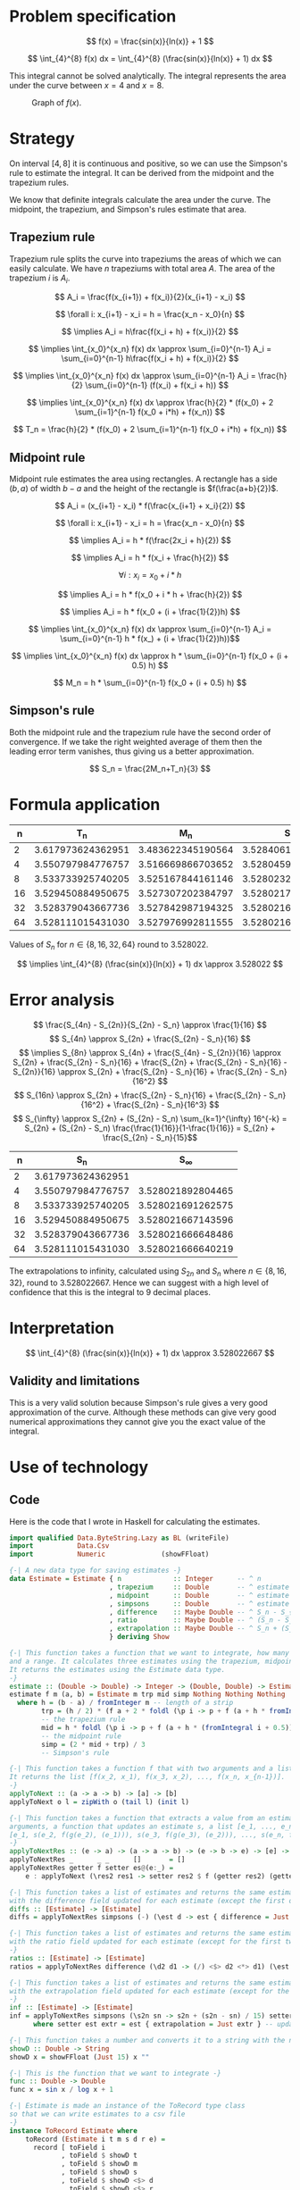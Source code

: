 #+LATEX_HEADER: \usepackage[margin=1.5cm,includefoot]{geometry}
#+LATEX_HEADER: \usepackage[none]{hyphenat}
#+LATEX_HEADER: \usepackage{array}
#+LATEX_HEADER: \newcolumntype{$}{>{\global\let\currentrowstyle\relax}}
#+LATEX_HEADER: \newcolumntype{^}{>{\currentrowstyle}}
#+LATEX_HEADER: \newcommand{\rowstyle}[1]{\gdef\currentrowstyle{#1} #1\ignorespaces}
#+LATEX_HEADER: \usepackage{indentfirst}

#+OPTIONS: toc:nil title:nil

\begin{titlepage}
  \begin{center}
    \line(1,0){300} \\
    [5mm]
    \huge{\bfseries Numerical Methods Coursework} \\
    [5mm]
    \huge{Gleb Dianov} \\
  \end{center}
\end{titlepage}

\newpage

\tableofcontents

\newpage

* Problem specification
$$ f(x) = \frac{sin(x)}{ln(x)} + 1 $$

$$ \int_{4}^{8} f(x) dx = \int_{4}^{8} (\frac{sin(x)}{ln(x)} + 1) dx $$

This integral cannot be solved analytically. The integral represents the area under the curve between $x=4$ and $x=8$.

#+CAPTION: Graph of $f(x)$.
[[./function_graph.png]]

* Strategy

On interval $[4,8]$ it is continuous and positive, so we can use the Simpson's rule to estimate the integral. It can be derived from the midpoint and the trapezium rules.

We know that definite integrals calculate the area under the curve. The midpoint, the trapezium, and Simpson's rules estimate that area.

** Trapezium rule

Trapezium rule splits the curve into trapeziums the areas of which we can easily calculate.
We have $n$ trapeziums with total area $A$. The area of the trapezium $i$ is $A_i$.

$$ A_i = \frac{f(x_{i+1}) + f(x_i)}{2}(x_{i+1} - x_i) $$

$$ \forall i: x_{i+1} - x_i = h = \frac{x_n - x_0}{n} $$

$$ \implies A_i = h\frac{f(x_i + h) + f(x_i)}{2} $$

$$ \implies \int_{x_0}^{x_n} f(x) dx \approx \sum_{i=0}^{n-1} A_i = \sum_{i=0}^{n-1} h\frac{f(x_i + h) + f(x_i)}{2} $$

$$ \implies \int_{x_0}^{x_n} f(x) dx \approx \sum_{i=0}^{n-1} A_i = \frac{h}{2} \sum_{i=0}^{n-1} (f(x_i) + f(x_i + h)) $$

$$ \implies \int_{x_0}^{x_n} f(x) dx \approx \frac{h}{2} * (f(x_0) + 2 \sum_{i=1}^{n-1} f(x_0 + i*h) + f(x_n)) $$

$$ T_n = \frac{h}{2} * (f(x_0) + 2 \sum_{i=1}^{n-1} f(x_0 + i*h) + f(x_n)) $$

[[./trapezium.png]]

** Midpoint rule

Midpoint rule estimates the area using rectangles. A rectangle has a side $(b, a)$ of width $b-a$ and the height of the rectangle is $f(\frac{a+b}{2})$.

$$ A_i = (x_{i+1} - x_i) * f(\frac{x_{i+1} + x_i}{2}) $$

$$ \forall i: x_{i+1} - x_i = h = \frac{x_n - x_0}{n} $$

$$ \implies A_i = h * f(\frac{2x_i + h}{2}) $$

$$ \implies A_i = h * f(x_i + \frac{h}{2}) $$

$$ \forall i: x_i = x_0 + i * h$$

$$ \implies A_i = h * f(x_0 + i * h + \frac{h}{2}) $$

$$ \implies A_i = h * f(x_0 + (i + \frac{1}{2})h) $$

$$ \implies \int_{x_0}^{x_n} f(x) dx \approx \sum_{i=0}^{n-1} A_i = \sum_{i=0}^{n-1} h * f(x_) + (i + \frac{1}{2})h))$$

$$ \implies \int_{x_0}^{x_n} f(x) dx \approx h * \sum_{i=0}^{n-1} f(x_0 + (i + 0.5) h) $$

$$ M_n = h * \sum_{i=0}^{n-1} f(x_0 + (i + 0.5) h) $$

[[./midpoint.png]]

** Simpson's rule

Both the midpoint rule and the trapezium rule have the second order of convergence. If we take the right weighted average of them then the leading error term vanishes, thus giving us a better approximation.

$$ S_n = \frac{2M_n+T_n}{3} $$

* Formula application
#+ATTR_LATEX: :mode math :environment bmatrix
|----+-------------------+-------------------+-------------------+--------------------+-----------------------------------------|
|  n |               T_n |               M_n |               S_n |      S_n - S_{n/2} | \frac{S_n - S_{n/2}}{S_{n/2} - S_{n/4}} |
|----+-------------------+-------------------+-------------------+--------------------+-----------------------------------------|
|  2 | 3.617973624362951 | 3.483622345190564 | 3.528406104914693 |                    |                                         |
|----+-------------------+-------------------+-------------------+--------------------+-----------------------------------------|
|  4 | 3.550797984776757 | 3.516669866703652 | 3.528045906061354 | -0.000360198853339 |                                         |
|----+-------------------+-------------------+-------------------+--------------------+-----------------------------------------|
|  8 | 3.533733925740205 | 3.525167844161146 | 3.528023204687499 | -0.000022701373855 |                       0.063024558920655 |
|----+-------------------+-------------------+-------------------+--------------------+-----------------------------------------|
| 16 | 3.529450884950675 | 3.527307202384797 | 3.528021763240090 | -0.000001441447409 |                       0.063496042914706 |
|----+-------------------+-------------------+-------------------+--------------------+-----------------------------------------|
| 32 | 3.528379043667736 | 3.527842987194325 | 3.528021672685462 | -0.000000090554628 |                       0.062822013278819 |
|----+-------------------+-------------------+-------------------+--------------------+-----------------------------------------|
| 64 | 3.528111015431030 | 3.527976992811555 | 3.528021667018047 | -0.000000005667415 |                       0.062585591613435 |
|----+-------------------+-------------------+-------------------+--------------------+-----------------------------------------|

Values of $S_n$ for $n \in \{8, 16, 32, 64\}$ round to $3.528022$.

$$ \implies \int_{4}^{8} (\frac{sin(x)}{ln(x)} + 1) dx \approx 3.528022 $$

* Error analysis

$$ \frac{S_{4n} - S_{2n}}{S_{2n} - S_n} \approx \frac{1}{16} $$
$$ S_{4n} \approx S_{2n} + \frac{S_{2n} - S_n}{16} $$
$$ \implies S_{8n} \approx S_{4n} + \frac{S_{4n} - S_{2n}}{16} \approx S_{2n} + \frac{S_{2n} - S_n}{16} + \frac{S_{2n} + \frac{S_{2n} - S_n}{16} - S_{2n}}{16} \approx S_{2n} + \frac{S_{2n} - S_n}{16} + \frac{S_{2n} - S_n}{16^2} $$
$$ S_{16n} \approx S_{2n} + \frac{S_{2n} - S_n}{16} + \frac{S_{2n} - S_n}{16^2} + \frac{S_{2n} - S_n}{16^3} $$
$$ S_{\infty} \approx S_{2n} + (S_{2n} - S_n) \sum_{k=1}^{\infty} 16^{-k} = S_{2n} + (S_{2n} - S_n) \frac{\frac{1}{16}}{1-\frac{1}{16}} = S_{2n} + \frac{S_{2n} - S_n}{15}$$

#+ATTR_LATEX: :mode math :environment bmatrix
|----+-------------------+-------------------|
|  n |               S_n |        S_{\infty} |
|----+-------------------+-------------------|
|  2 | 3.617973624362951 |                   |
|----+-------------------+-------------------|
|  4 | 3.550797984776757 | 3.528021892804465 |
|----+-------------------+-------------------|
|  8 | 3.533733925740205 | 3.528021691262575 |
|----+-------------------+-------------------|
| 16 | 3.529450884950675 | 3.528021667143596 |
|----+-------------------+-------------------|
| 32 | 3.528379043667736 | 3.528021666648486 |
|----+-------------------+-------------------|
| 64 | 3.528111015431030 | 3.528021666640219 |
|----+-------------------+-------------------|

The extrapolations to infinity, calculated using $S_{2n}$ and $S_n$ where $n \in \{8, 16, 32\}$, round to $3.528022667$. Hence we can suggest with a high level of confidence that this is the integral to 9 decimal places.

* Interpretation

$$ \int_{4}^{8} (\frac{sin(x)}{ln(x)} + 1) dx \approx 3.528022667 $$

** Validity and limitations

This is a very valid solution because Simpson's rule gives a very good approximation of the curve. Although these methods can give very good numerical approximations they cannot give you the exact value of the integral.

\newpage
* Use of technology

** Code

Here is the code that I wrote in Haskell for calculating the estimates.

#+BEGIN_SRC haskell
import qualified Data.ByteString.Lazy as BL (writeFile)
import           Data.Csv
import           Numeric              (showFFloat)

{-| A new data type for saving estimates -}
data Estimate = Estimate { n             :: Integer      -- ^ n
                         , trapezium     :: Double       -- ^ estimate by the trapezium rule
                         , midpoint      :: Double       -- ^ estimate by the midpoint rule
                         , simpsons      :: Double       -- ^ estimate by Simpson's rule
                         , difference    :: Maybe Double -- ^ S_n - S_{n/2}
                         , ratio         :: Maybe Double -- ^ (S_n - S_{n/2}) / (S_{n/2} - S_{n/4})
                         , extrapolation :: Maybe Double -- ^ S_n + (S_n - S_{n/2})/15
                         } deriving Show

{-| This function takes a function that we want to integrate, how many strips we want to use
and a range. It calculates three estimates using the trapezium, midpoint and Simpson's rules.
It returns the estimates using the Estimate data type.
-}
estimate :: (Double -> Double) -> Integer -> (Double, Double) -> Estimate
estimate f m (a, b) = Estimate m trp mid simp Nothing Nothing Nothing
  where h = (b - a) / fromInteger m -- length of a strip
        trp = (h / 2) * (f a + 2 * foldl (\p i -> p + f (a + h * fromIntegral i)) 0 [1..m-1] + f b)
        -- the trapezium rule
        mid = h * foldl (\p i -> p + f (a + h * (fromIntegral i + 0.5))) 0 [0..m-1]
        -- the midpoint rule
        simp = (2 * mid + trp) / 3
        -- Simpson's rule

{-| This function takes a function f that with two arguments and a list [x_1, x_2, ..., x_n].
It returns the list [f(x_2, x_1), f(x_3, x_2), ..., f(x_n, x_{n-1})].
-}
applyToNext :: (a -> a -> b) -> [a] -> [b]
applyToNext o l = zipWith o (tail l) (init l)

{-| This function takes a function that extracts a value from an estimate g, a function f with two
arguments, a function that updates an estimate s, a list [e_1, ..., e_n] and returns
[e_1, s(e_2, f(g(e_2), (e_1))), s(e_3, f(g(e_3), (e_2))), ..., s(e_n, f(g(e_n), (e_{n-1})))]
-}
applyToNextRes :: (e -> a) -> (a -> a -> b) -> (e -> b -> e) -> [e] -> [e]
applyToNextRes _      _ _      []       = []
applyToNextRes getter f setter es@(e:_) =
    e : applyToNext (\res2 res1 -> setter res2 $ f (getter res2) (getter res1)) es

{-| This function takes a list of estimates and returns the same estimates, but
with the difference field updated for each estimate (except the first one) -}
diffs :: [Estimate] -> [Estimate]
diffs = applyToNextRes simpsons (-) (\est d -> est { difference = Just d })

{-| This function takes a list of estimates and returns the same estimates, but
with the ratio field updated for each estimate (except for the first two)
-}
ratios :: [Estimate] -> [Estimate]
ratios = applyToNextRes difference (\d2 d1 -> (/) <$> d2 <*> d1) (\est r -> est { ratio = r })

{-| This function takes a list of estimates and returns the same estimates, but
with the extrapolation field updated for each estimate (except for the first one)
-}
inf :: [Estimate] -> [Estimate]
inf = applyToNextRes simpsons (\s2n sn -> s2n + (s2n - sn) / 15) setter
      where setter est extr = est { extrapolation = Just extr } -- updates the extrapolation field

{-| This function takes a number and converts it to a string with the number up to 15 d.p. -}
showD :: Double -> String
showD x = showFFloat (Just 15) x ""

{-| This is the function that we want to integrate -}
func :: Double -> Double
func x = sin x / log x + 1

{-| Estimate is made an instance of the ToRecord type class
so that we can write estimates to a csv file
-}
instance ToRecord Estimate where
    toRecord (Estimate i t m s d r e) =
      record [ toField i
             , toField $ showD t
             , toField $ showD m
             , toField $ showD s
             , toField $ showD <$> d
             , toField $ showD <$> r
             , toField $ showD <$> e
             ]

{-| Range of the integral -}
range :: (Double, Double)
range = (4, 8)

{-| Main procedure. This is an IO action that finds estimates, differences, ratios,
and extrapolations for values of n which are the first 6 powers of 2.
Then it writes all the estimates into a csv file.
-}
main :: IO ()
main = BL.writeFile file $ encode $ inf $ ratios $ diffs $ nToEstimate . (2^) <$> [1..6]
  where nToEstimate i = estimate func i range
        file = "results.csv"
#+END_SRC

** Desmos

I used [[https://desmos.com]] for graphing the function $f(x)$ (the first graph).

** Geogebra

I used [[https://www.geogebra.org/m/pSftFfS8]] for making graphs for explaining how the midpoint and the trapezium rules work.
